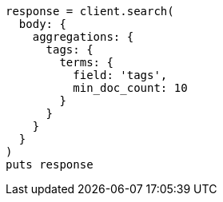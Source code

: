 [source, ruby]
----
response = client.search(
  body: {
    aggregations: {
      tags: {
        terms: {
          field: 'tags',
          min_doc_count: 10
        }
      }
    }
  }
)
puts response
----
